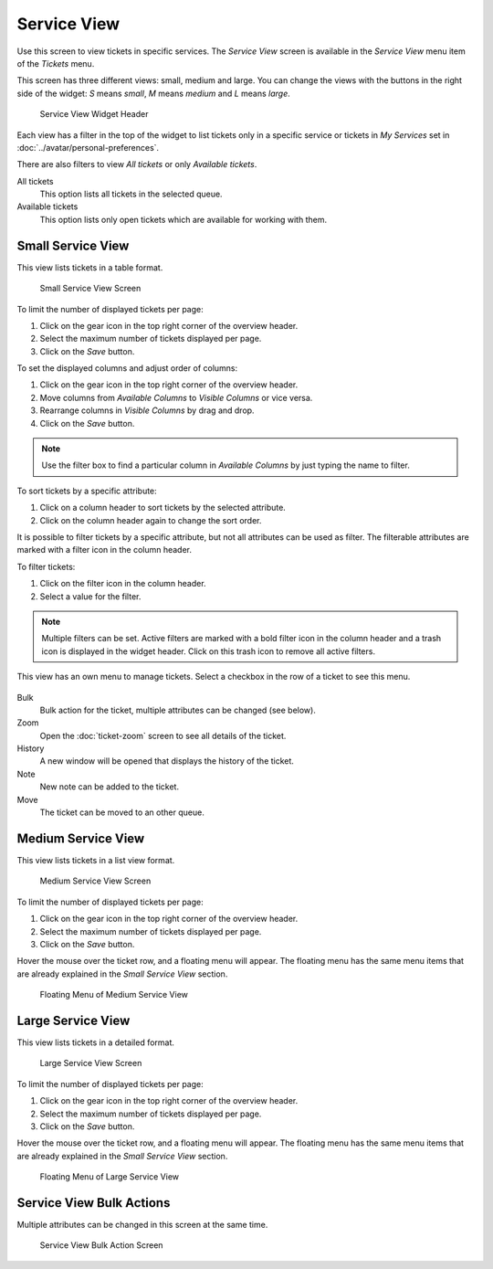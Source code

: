 Service View
============

.. seealso::

   System configuration ``Ticket::Service`` needs to be activated to use this feature.

Use this screen to view tickets in specific services. The *Service View* screen is available in the *Service View* menu item of the *Tickets* menu.

This screen has three different views: small, medium and large. You can change the views with the buttons in the right side of the widget: *S* means *small*, *M* means *medium* and *L* means *large*.

.. figure:: images/service-view-header.png
   :alt: Service View Widget Header

   Service View Widget Header

Each view has a filter in the top of the widget to list tickets only in a specific service or tickets in *My Services* set in :doc:`../avatar/personal-preferences`.

There are also filters to view *All tickets* or only *Available tickets*.

All tickets
   This option lists all tickets in the selected queue.

Available tickets
   This option lists only open tickets which are available for working with them.


Small Service View
------------------

This view lists tickets in a table format.

.. figure:: images/service-view-small.png
   :alt: Small Service View Screen

   Small Service View Screen

To limit the number of displayed tickets per page:

1. Click on the gear icon in the top right corner of the overview header.
2. Select the maximum number of tickets displayed per page.
3. Click on the *Save* button.

To set the displayed columns and adjust order of columns:

1. Click on the gear icon in the top right corner of the overview header.
2. Move columns from *Available Columns* to *Visible Columns* or vice versa.
3. Rearrange columns in *Visible Columns* by drag and drop.
4. Click on the *Save* button.

.. note::

   Use the filter box to find a particular column in *Available Columns* by just typing the name to filter.

To sort tickets by a specific attribute:

1. Click on a column header to sort tickets by the selected attribute.
2. Click on the column header again to change the sort order.

It is possible to filter tickets by a specific attribute, but not all attributes can be used as filter. The filterable attributes are marked with a filter icon in the column header.

To filter tickets:

1. Click on the filter icon in the column header.
2. Select a value for the filter.

.. note::

   Multiple filters can be set. Active filters are marked with a bold filter icon in the column header and a trash icon is displayed in the widget header. Click on this trash icon to remove all active filters.

This view has an own menu to manage tickets. Select a checkbox in the row of a ticket to see this menu.

.. figure:: images/service-view-small-menu.png
   :alt: Small Service View Menu

Bulk
   Bulk action for the ticket, multiple attributes can be changed (see below).

Zoom
   Open the :doc:`ticket-zoom` screen to see all details of the ticket.

History
   A new window will be opened that displays the history of the ticket.

Note
   New note can be added to the ticket.

Move
   The ticket can be moved to an other queue.


Medium Service View
-------------------

This view lists tickets in a list view format.

.. figure:: images/service-view-medium.png
   :alt: Medium Service View Screen

   Medium Service View Screen

To limit the number of displayed tickets per page:

1. Click on the gear icon in the top right corner of the overview header.
2. Select the maximum number of tickets displayed per page.
3. Click on the *Save* button.

Hover the mouse over the ticket row, and a floating menu will appear. The floating menu has the same menu items that are already explained in the *Small Service View* section.

.. figure:: images/service-view-medium-hover.png
   :alt: Floating Menu of Medium Service View

   Floating Menu of Medium Service View


Large Service View
------------------

This view lists tickets in a detailed format.

.. figure:: images/service-view-large.png
   :alt: Large Service View Screen

   Large Service View Screen

To limit the number of displayed tickets per page:

1. Click on the gear icon in the top right corner of the overview header.
2. Select the maximum number of tickets displayed per page.
3. Click on the *Save* button.

Hover the mouse over the ticket row, and a floating menu will appear. The floating menu has the same menu items that are already explained in the *Small Service View* section.

.. figure:: images/service-view-large-hover.png
   :alt: Floating Menu of Large Service View

   Floating Menu of Large Service View


Service View Bulk Actions
-------------------------

Multiple attributes can be changed in this screen at the same time.

.. figure:: images/all-views-small-bulk.png
   :alt: Service View Bulk Action Screen

   Service View Bulk Action Screen
